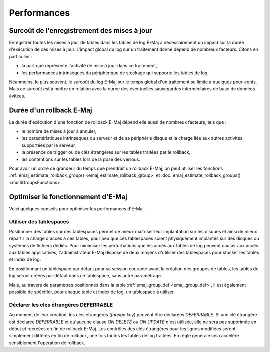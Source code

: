 Performances
============

Surcoût de l'enregistrement des mises à jour
--------------------------------------------

Enregistrer toutes les mises à jour de tables dans les tables de log E-Maj a nécessairement un impact sur la durée d'exécution de ces mises à jour. L'impact global du log sur un traitement donné dépend de nombreux facteurs. Citons en particulier :

* la part que représente l'activité de mise à jour dans ce traitement,
* les performances intrinsèques du périphérique de stockage qui supporte les tables de log.

Néanmoins, le plus souvent, le surcoût du log E-Maj sur le temps global d'un traitement se limite à quelques pour-cents. Mais ce surcoût est à mettre en relation avec la durée des éventuelles sauvegardes intermédiaires de base de données évitées.


Durée d'un rollback E-Maj
-------------------------

La durée d'exécution d'une fonction de rollback E-Maj dépend elle aussi de nombreux facteurs, tels que :

* le nombre de mises à jour à annuler,
* les caractéristiques intrinsèques du serveur et de sa périphérie disque et la charge liée aux autres activités supportées par le serveur,
* la présence de trigger ou de clés étrangères sur les tables traitées par le rollback,
* les contentions sur les tables lors de la pose des verrous.

Pour avoir un ordre de grandeur du temps que prendrait un rollback E-Maj, on peut utiliser les fonctions :ref:`emaj_estimate_rollback_group() <emaj_estimate_rollback_group>` et :doc:`emaj_estimate_rollback_groups() <multiGroupsFunctions>`.

Optimiser le fonctionnement d'E-Maj
-----------------------------------

Voici quelques conseils pour optimiser les performances d'E-Maj.

Utiliser des tablespaces
^^^^^^^^^^^^^^^^^^^^^^^^

Positionner des tables sur des tablespaces permet de mieux maîtriser leur implantation sur les disques et ainsi de mieux répartir la charge d'accès à ces tables, pour peu que ces tablespaces soient physiquement implantés sur des disques ou systèmes de fichiers dédiés. Pour minimiser les perturbations que les accès aux tables de log peuvent causer aux accès aux tables applicatives, l'administrateur E-Maj dispose de deux moyens d'utiliser des tablespaces pour stocker les tables et index de log.

En positionnant un tablespace par défaut pour sa session courante avant la création des groupes de tables, les tables de log seront créées par défaut dans ce tablespace, sans autre paramétrage.

Mais, au travers de paramètres positionnés dans la table :ref:`emaj_group_def <emaj_group_def>`, il est également possible de spécifier, pour chaque table et index de log, un tablespace à utiliser.


Déclarer les clés étrangères DEFERRABLE
^^^^^^^^^^^^^^^^^^^^^^^^^^^^^^^^^^^^^^^

Au moment de leur création, les clés étrangères (*foreign key*) peuvent être déclarées *DEFERRABLE*. Si une clé étrangère est déclarée *DEFERRABLE* et qu'aucune clause *ON DELETE* ou *ON UPDATE* n'est utilisée, elle ne sera pas supprimée en début et recréées en fin de rollback E-Maj. Les contrôles des clés étrangères pour les lignes modifiées seront simplement différés en fin de rollback, une fois toutes les tables de log traitées. En règle générale cela accélère sensiblement l'opération de rollback.


